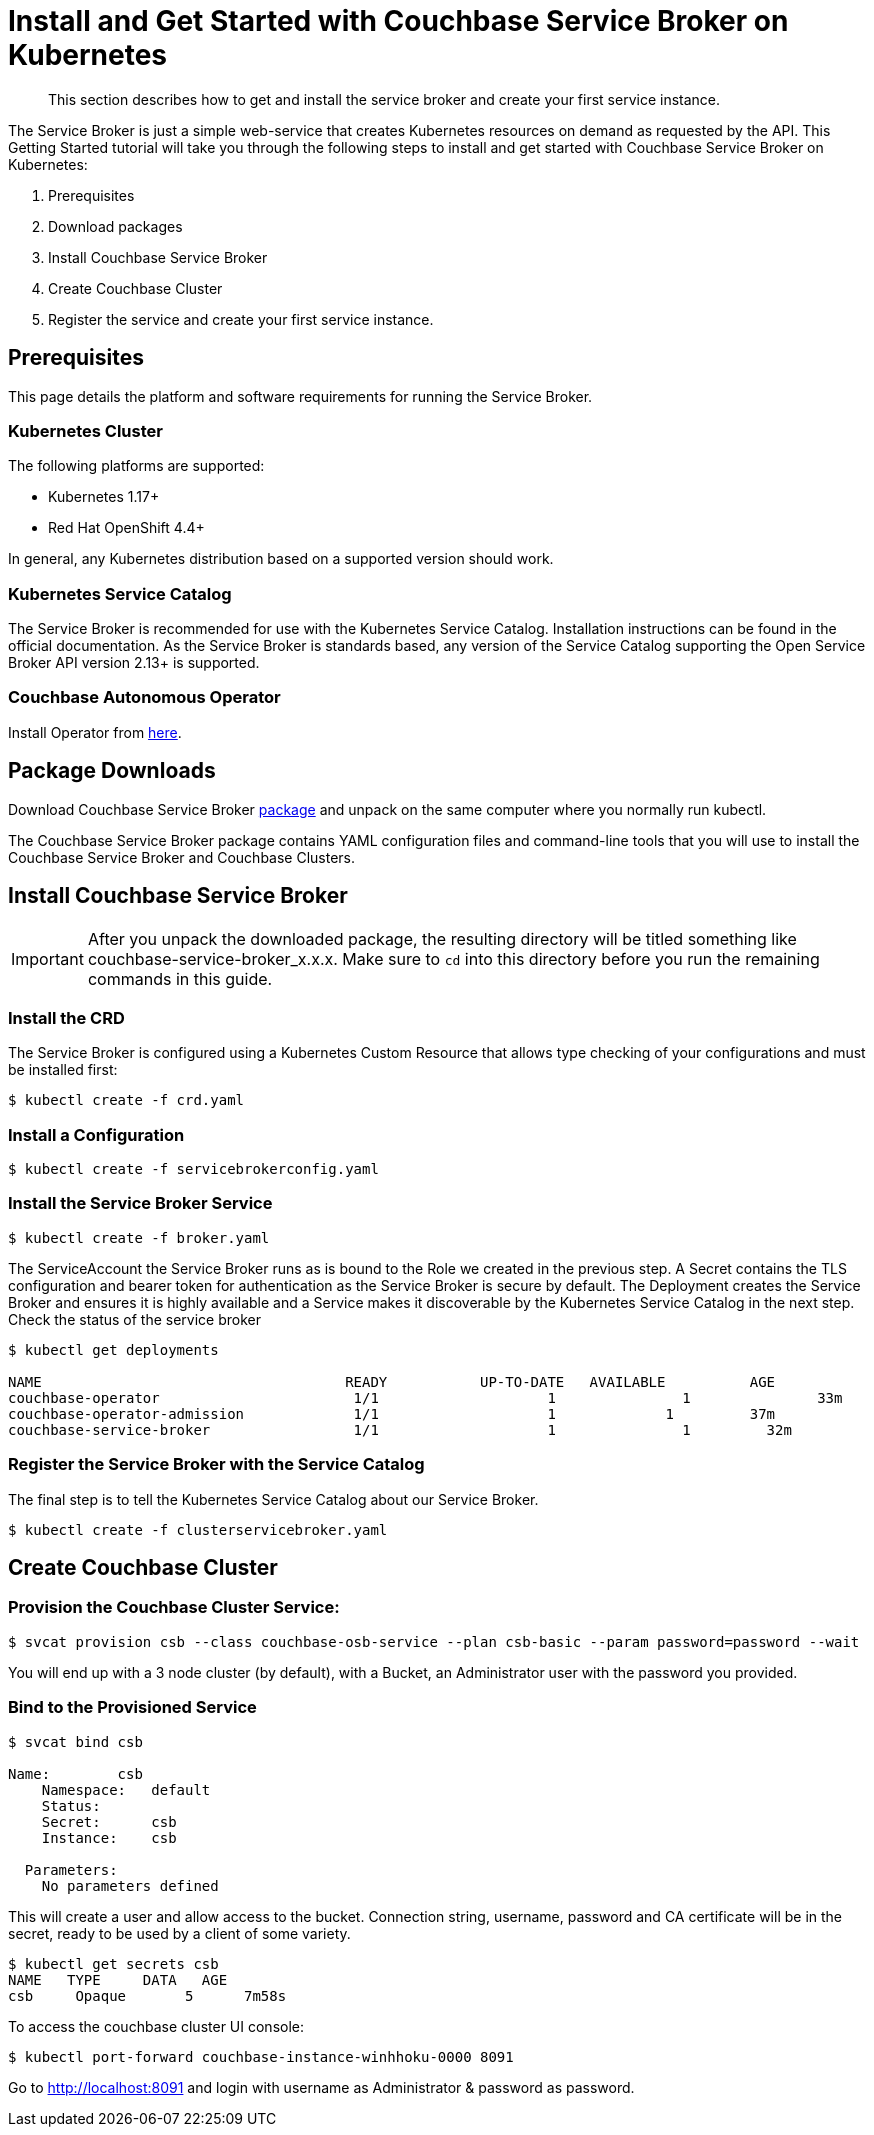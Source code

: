 = Install and Get Started with Couchbase Service Broker on Kubernetes

[abstract]
This section describes how to get and install the service broker and create your first service instance.

ifdef::env-github[]
:relfileprefix: ../
:imagesdir: https://github.com/couchbase/service-broker/raw/master/documentation/modules/ROOT/assets/images
endif::[]

The Service Broker is just a simple web-service that creates Kubernetes resources on demand as requested by the API.
This Getting Started tutorial will take you through the following steps to install and get started with Couchbase Service Broker on Kubernetes:

. Prerequisites
. Download packages
. Install Couchbase Service Broker
. Create Couchbase Cluster
. Register the service and create your first service instance.


== Prerequisites

This page details the platform and software requirements for running the Service Broker.

=== Kubernetes Cluster

The following platforms are supported:

•	Kubernetes 1.17+
•	Red Hat OpenShift 4.4+

In general, any Kubernetes distribution based on a supported version should work.

=== Kubernetes Service Catalog

The Service Broker is recommended for use with the Kubernetes Service Catalog.
Installation instructions can be found in the official documentation.
As the Service Broker is standards based, any version of the Service Catalog supporting the Open Service Broker API version 2.13+ is supported.

=== Couchbase Autonomous Operator

Install Operator from xref:operator:install-kubernetes.adoc[here].

== Package Downloads 

Download Couchbase Service Broker https://www.couchbase.com/downloads[package] and unpack on the same computer where you normally run kubectl.

The Couchbase Service Broker package contains YAML configuration files and command-line tools that you will use to install the Couchbase Service Broker and Couchbase Clusters.

== Install Couchbase Service Broker

IMPORTANT: After you unpack the downloaded package, the resulting directory will be titled something like couchbase-service-broker_x.x.x. Make sure to `cd` into this directory before you run the remaining commands in this guide.

=== Install the CRD

The Service Broker is configured using a Kubernetes Custom Resource that allows type checking of your configurations and must be installed first:

[source,console]
----
$ kubectl create -f crd.yaml
----

=== Install a Configuration

[source,console]
----
$ kubectl create -f servicebrokerconfig.yaml
----

=== Install the Service Broker Service

[source,console]
----
$ kubectl create -f broker.yaml
----

The ServiceAccount the Service Broker runs as is bound to the Role we created in the previous step. A Secret contains the TLS configuration and bearer token for authentication as the Service Broker is secure by default. The Deployment creates the Service Broker and ensures it is highly available and a Service makes it discoverable by the Kubernetes Service Catalog in the next step.
Check the status of the service broker

[source,console]
----
$ kubectl get deployments

NAME                          	 	READY   	UP-TO-DATE   AVAILABLE   	AGE
couchbase-operator            		 1/1     		1            	1        	33m
couchbase-operator-admission   		 1/1     		1             1        	37m
couchbase-service-broker       		 1/1     		1            	1         32m
----

=== Register the Service Broker with the Service Catalog

The final step is to tell the Kubernetes Service Catalog about our Service Broker. 

[source,console]
----
$ kubectl create -f clusterservicebroker.yaml
----

== Create Couchbase Cluster

=== Provision the Couchbase Cluster Service:

[source,console]
----
$ svcat provision csb --class couchbase-osb-service --plan csb-basic --param password=password --wait
----

You will end up with a 3 node cluster (by default), with a Bucket, an Administrator user with the password you provided.

=== Bind to the Provisioned Service

[source,console]
----
$ svcat bind csb

Name:        csb 
    Namespace:   default  
    Status:               
    Secret:      csb  
    Instance:    csb  
  
  Parameters:
    No parameters defined
----    

This will create a user and allow access to the bucket.  Connection string, username, password and CA certificate will be in the secret, ready to be used by a client of some variety.

[source,console]
----
$ kubectl get secrets csb
NAME   TYPE     DATA   AGE
csb    	Opaque       5      7m58s
----

To access the couchbase cluster UI console: 

[source,console]
----
$ kubectl port-forward couchbase-instance-winhhoku-0000 8091
----

Go to http://localhost:8091 and login with username as Administrator & password as password.

// The following example demonstrates how to deploy a Couchbase cluster on your local with Couchbase Service Broker from scratch.

